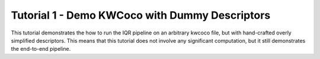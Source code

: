 Tutorial 1 - Demo KWCoco with Dummy Descriptors
-----------------------------------------------

This tutorial demonstrates the how to run the IQR pipeline on an arbitrary
kwcoco file, but with hand-crafted overly simplified descriptors. This means
that this tutorial does not involve any significant computation, but it still
demonstrates the end-to-end pipeline.
